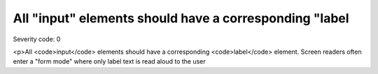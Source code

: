 ===============================
All "input" elements should have a corresponding "label
===============================

Severity code: 0

.. php:class:: inputTextHasLabel

<p>All <code>input</code> elements should have a corresponding <code>label</code> element. Screen readers often enter a "form mode" where only label text is read aloud to the user
